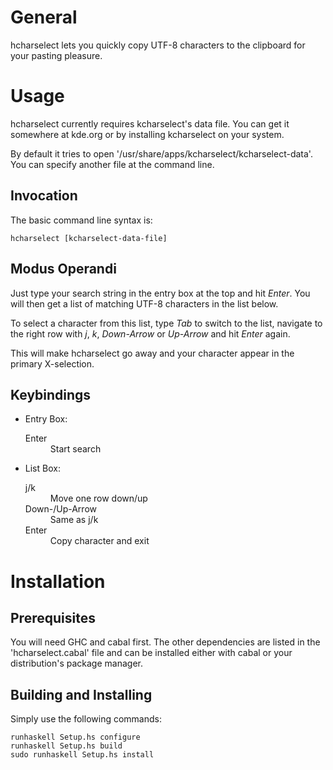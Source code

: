 * General

  hcharselect lets you quickly copy UTF-8 characters to the clipboard
  for your pasting pleasure.

* Usage

  hcharselect currently requires kcharselect's data file. You can get it
  somewhere at kde.org or by installing kcharselect on your system.

  By default it tries to open '/usr/share/apps/kcharselect/kcharselect-data'.
  You can specify another file at the command line.

** Invocation

   The basic command line syntax is:

   : hcharselect [kcharselect-data-file]

** Modus Operandi

   Just type your search string in the entry box at the top and hit /Enter/.
   You will then get a list of matching UTF-8 characters in the list below.

   To select a character from this list, type /Tab/ to switch to the list,
   navigate to the right row with /j/, /k/, /Down-Arrow/ or /Up-Arrow/ and
   hit /Enter/ again.

   This will make hcharselect go away and your character appear in the primary
   X-selection.

** Keybindings

   - Entry Box:

     - Enter		:: Start search

   - List Box:

     - j/k		:: Move one row down/up
     - Down-/Up-Arrow	:: Same as j/k
     - Enter		:: Copy character and exit

* Installation

** Prerequisites
   
   You will need GHC and cabal first. The other dependencies are listed in the
   'hcharselect.cabal' file and can be installed either with cabal or your
   distribution's package manager.

** Building and Installing

   Simply use the following commands:

   : runhaskell Setup.hs configure
   : runhaskell Setup.hs build
   : sudo runhaskell Setup.hs install
